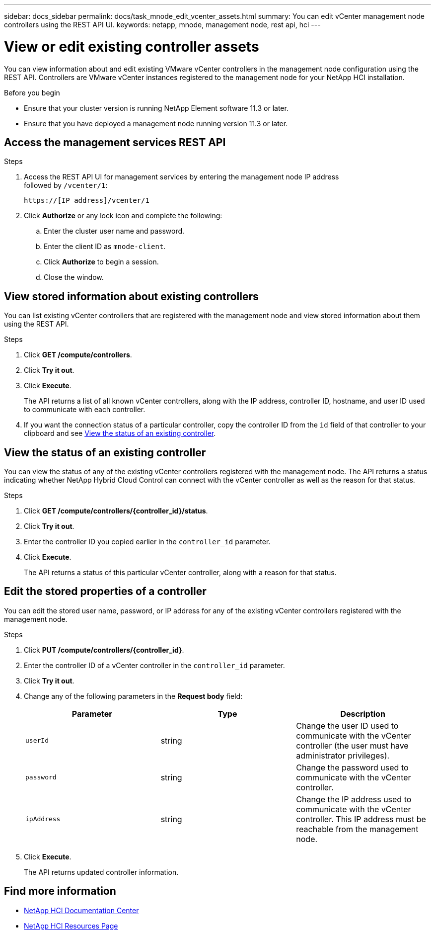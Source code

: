 ---
sidebar: docs_sidebar
permalink: docs/task_mnode_edit_vcenter_assets.html
summary: You can edit vCenter management node controllers using the REST API UI.
keywords: netapp, mnode, management node, rest api, hci
---

= View or edit existing controller assets

:hardbreaks:
:nofooter:
:icons: font
:linkattrs:
:imagesdir: ../media/

[.lead]
You can view information about and edit existing VMware vCenter controllers in the management node configuration using the REST API. Controllers are VMware vCenter instances registered to the management node for your NetApp HCI installation.

.Before you begin
* Ensure that your cluster version is running NetApp Element software 11.3 or later.
* Ensure that you have deployed a management node running version 11.3 or later.

.About this task

== Access the management services REST API

.Steps
. Access the REST API UI for management services by entering the management node IP address
followed by `/vcenter/1`:
+
----
https://[IP address]/vcenter/1
----

. Click *Authorize* or any lock icon and complete the following:
+
.. Enter the cluster user name and password.
.. Enter the client ID as `mnode-client`.
.. Click *Authorize* to begin a session.
.. Close the window.

== View stored information about existing controllers
You can list existing vCenter controllers that are registered with the management node and view stored information about them using the REST API.

.Steps
. Click *GET /compute/controllers*.
. Click *Try it out*.
. Click *Execute*.
+
The API returns a list of all known vCenter controllers, along with the IP address, controller ID, hostname, and user ID used to communicate with each controller.
. If you want the connection status of a particular controller, copy the controller ID from the `id` field of that controller to your clipboard and see <<View the status of an existing controller>>.

== View the status of an existing controller
You can view the status of any of the existing vCenter controllers registered with the management node. The API returns a status indicating whether NetApp Hybrid Cloud Control can connect with the vCenter controller as well as the reason for that status.

.Steps
. Click *GET /compute/controllers/{controller_id}/status*.
. Click *Try it out*.
. Enter the controller ID you copied earlier in the `controller_id` parameter.
. Click *Execute*.
+
The API returns a status of this particular vCenter controller, along with a reason for that status.

== Edit the stored properties of a controller
You can edit the stored user name, password, or IP address for any of the existing vCenter controllers registered with the management node.

.Steps
. Click *PUT /compute/controllers/{controller_id}*.
. Enter the controller ID of a vCenter controller in the `controller_id` parameter.
. Click *Try it out*.
. Change any of the following parameters in the *Request body* field:
+
|===
|Parameter |Type |Description

|`userId`
|string
|Change the user ID used to communicate with the vCenter controller (the user must have administrator privileges).

|`password`
|string
|Change the password used to communicate with the vCenter controller.

|`ipAddress`
|string
|Change the IP address used to communicate with the vCenter controller. This IP address must be reachable from the management node.
|===
. Click *Execute*.
+
The API returns updated controller information.

[discrete]
== Find more information
* https://docs.netapp.com/hci/index.jsp[NetApp HCI Documentation Center^]
* https://docs.netapp.com/us-en/documentation/hci.aspx[NetApp HCI Resources Page^]
